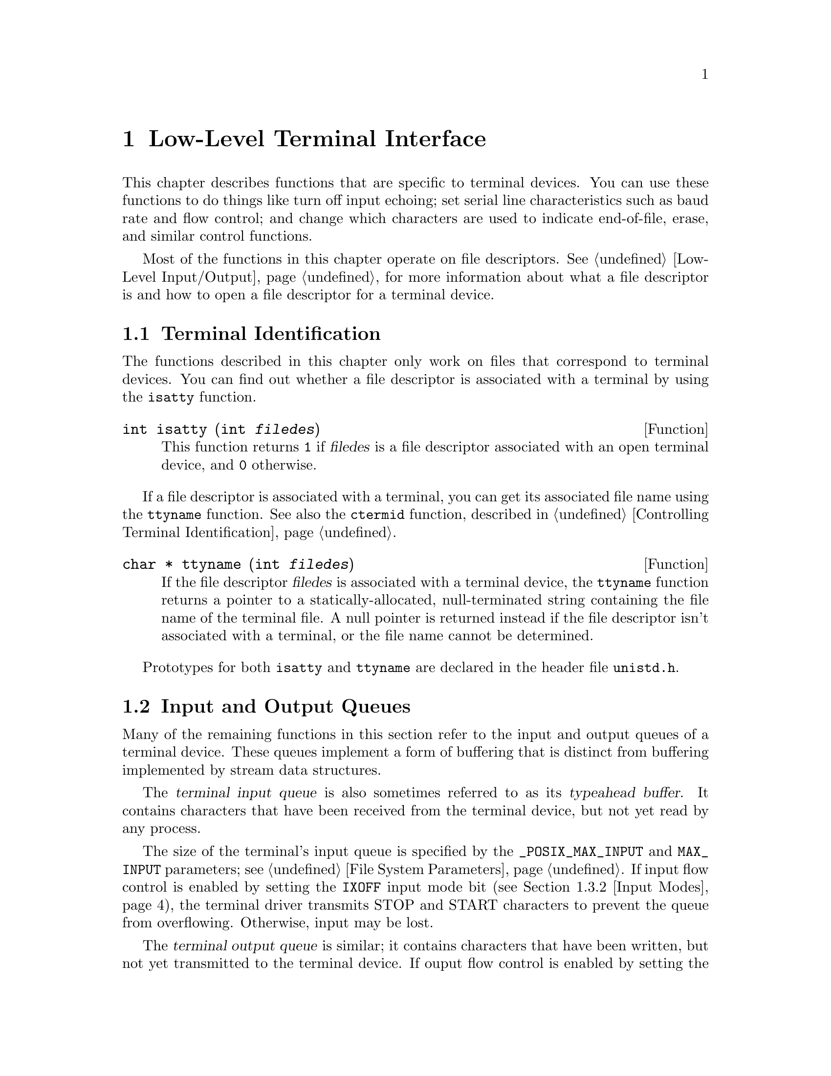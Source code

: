 @node Low-Level Terminal Interface
@chapter Low-Level Terminal Interface

This chapter describes functions that are specific to terminal devices.
You can use these functions to do things like turn off input echoing;
set serial line characteristics such as baud rate and flow control; and
change which characters are used to indicate end-of-file, erase, and 
similar control functions.

Most of the functions in this chapter operate on file descriptors.
@xref{Low-Level Input/Output}, for more information about what a file
descriptor is and how to open a file descriptor for a terminal device.

@menu
* Terminal Identification::	How to determine if a file is a terminal
				 device, and what its name is.
* Input and Output Queues::	About flow control and typeahead.
* Terminal Modes::		How to inquire about and modify input and
				 output processing modes and other terminal
				 settings.
* Line Control Functions::	Sending break sequences, flushing buffered
				 input and output, and the like.
* Terminal Control Example::	How to read single characters without echo.
@end menu

@node Terminal Identification
@section Terminal Identification
@cindex terminal identification

The functions described in this chapter only work on files that
correspond to terminal devices.  You can find out whether a file
descriptor is associated with a terminal by using the @code{isatty}
function.

@comment unistd.h
@comment POSIX.1
@deftypefun int isatty (int @var{filedes})
This function returns @code{1} if @var{filedes} is a file descriptor
associated with an open terminal device, and @code{0} otherwise.
@end deftypefun

If a file descriptor is associated with a terminal, you can get its
associated file name using the @code{ttyname} function.  See also the
@code{ctermid} function, described in @ref{Controlling Terminal
Identification}.

@comment unistd.h
@comment POSIX.1
@deftypefun {char *} ttyname (int @var{filedes})
If the file descriptor @var{filedes} is associated with a terminal
device, the @code{ttyname} function returns a pointer to a 
statically-allocated, null-terminated string containing the file name
of the terminal file.  A null pointer is returned instead if the
file descriptor isn't associated with a terminal, or the file name cannot
be determined.
@end deftypefun

Prototypes for both @code{isatty} and @code{ttyname} are declared in
the header file @file{unistd.h}.
@pindex unistd.h


@node Input and Output Queues
@section Input and Output Queues

Many of the remaining functions in this section refer to the input and
output queues of a terminal device.  These queues implement a form of
buffering that is distinct from buffering implemented by stream data
structures.

@cindex terminal input queue
@cindex typeahead buffer
The @dfn{terminal input queue} is also sometimes referred to as its
@dfn{typeahead buffer}.  It contains characters that have been received
from the terminal device, but not yet read by any process.  

The size of the terminal's input queue is specified by the
@code{_POSIX_MAX_INPUT} and @code{MAX_INPUT} parameters; @pxref{File
System Parameters}.  If input flow control is enabled by setting the
@code{IXOFF} input mode bit (@pxref{Input Modes}), the terminal driver
transmits STOP and START characters to prevent the queue from
overflowing.  Otherwise, input may be lost.

@cindex terminal output queue
The @dfn{terminal output queue} is similar; it contains characters that
have been written, but not yet transmitted to the terminal device.  If
ouput flow control is enabled by setting the @code{IXON} input mode bit
(@pxref{Input Modes}), the terminal driver uses START and STOP
characters received to control when queued output can be transmitted.

Flushing the terminal input queue causes any characters that have been
received but not yet read to be discarded.  Similarly, flushing the
terminal output queue causes any characters that have been written but
not yet transmitted to be discarded.

@node Terminal Modes
@section Terminal Modes

This section describes the various terminal attributes that you can
inquire about and change.  The functions, data structures, and symbolic
constants are all declared in the header file @file{termios.h}.
@pindex termios.h

@menu
* Terminal Mode Functions::	Descriptions of the functions and data
				 structures.
* Input Modes::			Flags controlling low-level input modes.
* Output Modes::		Flags controlling low-level output modes.
* Control Modes::		Flags controlling serial port behavior.
* Baud Rate::			How to set the baud rate on the serial port.
* Local Modes::			Flags controlling high-level input modes.
* Special Characters::		Characters that have special meanings, and
				 how to change them.
@end menu

@node Terminal Mode Functions
@subsection Terminal Mode Functions
@cindex terminal mode functions

Objects of type @code{struct termios} are used to represent terminal
attributes.  Details about the values of each of its components are
discussed in more detail below.

@comment termios.h
@comment POSIX.1
@deftp {struct Type} termios
Structures of type @code{termios} are used with the @code{tcgetattr}
and @code{tcsetattr} functions to describe terminal attributes.  The
structure includes at least the following members:

@table @code
@item tcflag_t c_iflag
A bit mask specifying input modes; @pxref{Input Modes}.

@item tcflag_t c_oflag
A bit mask specifying output modes; @pxref{Output Modes}.

@item tcflag_t c_cflag
A bit mask specifying control modes; @pxref{Control Modes}.

@item tcflag_t c_lflag
A bit mask specifying local modes; @pxref{Local Modes}.

@item cc_t c_cc[NCCS]
An array specifying which characters are associated with various
control functions; @pxref{Special Characters}.
@end table

The @code{termios} structure also contains components which encode baud
rate information, but the representation is not specified.  @xref{Baud
Rate}, for information on how baud rates are specified.
@end deftp

@comment termios.h
@comment POSIX.1
@deftp {Data Type} tcflag_t
This is an unsigned integer type used to represent the various
bit masks for terminal flags.
@end deftp

@comment termios.h
@comment POSIX.1
@deftp {Data Type} cc_t
This is an unsigned integer type used to represent characters associated
with various terminal control functions.
@end deftp

Although @code{tcgetattr} and @code{tcsetattr} specify the terminal
device as a file descriptor, the attributes are those of the terminal
device itself and not of the file descriptor.  This means that the
effects of changing terminal attributes are persistent; if another
process opens the terminal file later on, it will see the changed
attributes even though it doesn't have anything to do with the open file
descriptor you originally specified in changing the attributes.

Similarly, if a single process has multiple or duplicated file
descriptors for the same terminal device, changing the terminal
attributes affects input and output to all of these file
descriptors.  This means, for example, that you can't open one file
descriptor or stream to read from a terminal in the normal
line-buffered, echoed mode; and simultaneously have another file
descriptor for the same terminal that you use to read from it in
single-character, non-echoed mode.  Instead, you have to explicitly
switch the terminal back and forth between the two modes.

When you want to set terminal attributes, you should generally call
@code{tcgetattr} first to get the current attributes of the particular
terminal device and then modify only those attributes that you are
really interested in.  

It's a bad idea to simply initialize a @code{termios} structure to an
arbitrary set of attributes and pass it directly to @code{tcsetattr}.
In addition to the problems of choosing values for all of the flags and
parameters that are reasonable for a particular terminal device, the
implementation might support additional attributes, and it's best just
to leave those alone.

For the same reasons, you should avoid blindly copying attributes from
one terminal device to another.

@comment termios.h
@comment POSIX.1
@deftypefun int tcgetattr (int @var{filedes}, struct termios *@var{termios_p})
This function is used to inquire about the attributes of the terminal
device with file descriptor @var{filedes}.  The attributes are returned
in the structure pointed at by @var{termios_p}.

If successful, @code{tcgetattr} returns @code{0}.  A return value of @code{-1}
indicates an error.  The following @code{errno} error conditions are
defined for this function:

@table @code
@item EBADF
The @var{filedes} argument is not a valid file descriptor.

@item ENOTTY
The @var{filedes} is not associated with a terminal.
@end table
@end deftypefun

@comment termios.h
@comment POSIX.1
@deftypefun int tcsetattr (int @var{filedes}, int @var{when}, const struct termios *@var{termios_p})
This function sets the attributes of the terminal device with file
descriptor @var{filedes}.  The new attributes are taken from the
structure pointed at by @var{termios_p}.

The @var{when} argument specifies when the change is to be applied, and
optional actions to perform at the same time.  It can be one of the
following values:

@table @code
@item TCSANOW
Make the change immediately.

@item TCSADRAIN
Make the change after all queued output has been written.  You should
use this option when changing parameters that affect output.

@item TCSAFLUSH
This is like @code{TCSADRAIN}, but also discards any queued input.
@end table

If this function is called from a background process on its controlling
terminal, normally all processes in the process group are sent a
@code{SIGTTOU} signal, in the same way as if the process were trying to
write to the terminal.  The exception is if the calling process itself
is ignoring or blocking @code{SIGTTOU} signals, in which case the
operation is performed and no signal is sent.  @xref{Job Control}.

If successful, @code{tcsetattr} returns @code{0}.  A return value of
@code{-1} indicates an error.  The following @code{errno} error
conditions are defined for this function:

@table @code
@item EBADF
The @var{filedes} argument is not a valid file descriptor.

@item ENOTTY
The @var{filedes} is not associated with a terminal.

@item EINVAL
Either the value of the @code{when} argument is not valid, or there is
something wrong with the data in the @var{termios_p} argument.
@end table
@end deftypefun

These symbolic constants are defined for use as the @var{when} argument
to @code{tcsetattr}:

@comment termios.h
@comment POSIX.1
@deftypevr Macro int TCSANOW
Make the change to the terminal attributes immediately.
@end deftypevr

@comment termios.h
@comment POSIX.1
@deftypevr Macro int TCSADRAIN
Make the change to the terminal attributes after queued output has been
transmitted.
@end deftypevr

@comment termios.h
@comment POSIX.1
@deftypevr Macro int TCSAFLUSH
Make the change to the terminal attributes after queued output has been
completed, also flushing any queued input in the typeahead buffer.
@end deftypevr


@node Input Modes
@subsection Input Modes

This section describes the flags for the @code{c_iflag} member of the
@code{termios} structure.  These flags generally control fairly low-level
aspects of input processing.

The values of each of the following macros are bitwise distinct constants.
You can specify the value for the @code{c_iflag} member as the bitwise
OR of the desired flags.

@comment termios.h
@comment POSIX.1
@deftypevr Macro int INPCK
@cindex parity checking
If this bit is set, input parity checking is enabled.  If it is not set,
no checking at all is done for parity errors on input; the
characters are simply passed through to the application.

Parity checking on input processing is independent of whether parity
detection and generation on the underlying terminal hardware is enabled;
@pxref{Control Modes}.  For example, you could clear the @code{INPCK}
input mode flag and set the @code{PARENB} control mode flag to ignore
parity errors on input, but still generate parity on output.

If this bit is set, what happens when a parity error is detected depends
on whether the @code{IGNPAR} or @code{PARMRK} bits are set.  If neither
of these bits are set, a byte with a parity error is passed to the
application as a @code{'\0'} character.
@end deftypevr

@comment termios.h
@comment POSIX.1
@deftypevr Macro int IGNPAR
If this bit is set, any byte with a framing or parity error is ignored.
This is only useful if @code{INPCK} is also set.
@end deftypevr

@comment termios.h
@comment POSIX.1
@deftypevr Macro int PARMRK
If this bit is set and @code{IGNPAR} is not set, a byte with a framing
or parity error is prefixed with the characters @code{'\377'} and
@code{'\0'} before being passed to the application.  This is only useful
if @code{INPCK} is also set.
@end deftypevr

@comment termios.h
@comment POSIX.1
@deftypevr Macro int ISTRIP
If this bit is set, valid input bytes are stripped to seven bits;
otherwise, all eight bits are processed.

If both @code{ISTRIP} and @code{PARMRK} are set, an input byte of 
@code{'\377'} is passed to the application as a two-byte sequence
@code{'\377'}, @code{'\377'}.
@end deftypevr

@comment termios.h
@comment POSIX.1
@deftypevr Macro int IGNBRK
If this bit is set, break conditions are ignored.

@cindex break condition, detecting
A @dfn{break condition} is defined in the context of asynchronous
serial data transmission as a series of zero-value bits longer than a
single byte.
@end deftypevr

@comment termios.h
@comment POSIX.1
@deftypevr Macro int BRKINT
If this bit is set and @code{IGNBRK} is not set, a break condition
causes input and output queues on the terminal to be flushed and a
@code{SIGINT} signal is sent to any foreground process group associated
with the terminal.

If neither @code{BRKINT} nor @code{IGNBRK} are set, a break condition is
passed to the application as a single @code{'\0'} character if
@code{PARMRK} is not set, or otherwise as a three-character sequence 
@code{'\377'}, @code{'\0'}, @code{'\0'}.
@end deftypevr

@comment termios.h
@comment POSIX.1
@deftypevr Macro int IGNCR
If this bit is set, carriage return characters (@code{'\r'}) are
discarded on input.
@end deftypevr

@comment termios.h
@comment POSIX.1
@deftypevr Macro int ICRNL
If this bit is set and @code{IGNCR} is not set, carriage return characters
(@code{'\r'}) received as input are passed to the application as newline
characters (@code{'\n'}).
@end deftypevr

@comment termios.h
@comment POSIX.1
@deftypevr Macro int INLCR
If this bit is set, newline characters (@code{'\n'}) received as input
are passed to the application as carriage return characters (@code{'\r'}).
@end deftypevr

@comment termios.h
@comment POSIX.1
@deftypevr Macro int IXOFF
If this bit is set, start/stop control on input is enabled.  In other
words, STOP and START characters are transmitted as necessary to
prevent input being received faster than the input queue is emptied by
calls to @code{read}.  It's assumed that the actual terminal hardware
that is generating the data being read responds to a STOP character
by suspending data transmission, and to a START character by resuming
transmission.  @xref{Special Characters}.
@end deftypevr

@comment termios.h
@comment POSIX.1
@deftypevr Macro int IXON
If this bit is set, start/stop control on output is enabled.  In other
words, if a STOP character is received as input, output is suspended
until a START character is received.  In this case, the STOP and START
characters are never passed to the application.  If this bit is not set,
then START and STOP can be read as ordinary characters.
@xref{Special Characters}.
@end deftypevr

@node Output Modes
@subsection Output Modes

This section describes the flags for the @code{c_oflag} member of the
@code{termios} structure.  These flags generally control fairly low-level
aspects of output processing.

The values of each of the following macros are bitwise distinct constants.
You can specify the value for the @code{c_oflag} member as the bitwise
OR of the desired flags.

@comment termios.h
@comment POSIX.1
@deftypevr Macro int OPOST
If this bit is set, output data is processed in some unspecified way so
that it is displayed appropriately on the terminal device.  This
typically includes mapping newline characters (@code{'\n'}) onto
carriage return and linefeed pairs.

If this bit isn't set, the characters are transmitted as-is.
@end deftypevr

@node Control Modes
@subsection Control Modes

This section describes the flags for the @code{c_cflag} member of the
@code{termios} structure.  These flags control parameters usually
associated with asynchronous serial data transmission.  These flags may
not make sense for other kinds of terminal ports (such as a network
connection pseudo-terminal).

The values of each of the following macros are bitwise distinct
constants.  You can specify the value for the @code{c_cflag} member as
the bitwise OR of the desired flags.

@comment termios.h
@comment POSIX.1
@deftypevr Macro int CLOCAL
If this bit is set, it indicates that the terminal is connected
``locally'' and that the modem status lines (carrier detect) should be
ignored.
@cindex modem status lines
@cindex carrier detect

If this bit is not set and you call @code{open} without the
@code{O_NONBLOCK} flag set, @code{open} blocks until a modem
connection is established.

If this bit is not set and a modem disconnect is detected, a
@code{SIGHUP} signal is sent to the controlling process for the terminal
(if it has one).  Normally, this causes the process to exit;
@pxref{Signal Handling}.  Reading from the terminal after a disconnect
causes an end-of-file condition, and writing causes an
@code{EIO} error to be returned.  The terminal file must be closed and
reopened to clear the condition.
@cindex modem disconnect
@end deftypevr

@comment termios.h
@comment POSIX.1
@deftypevr Macro int HUPCL
If this bit is set, a modem disconnect is generated when all processes
that have the terminal port open have either closed the file or exited.
@end deftypevr

@comment termios.h
@comment POSIX.1
@deftypevr Macro int CREAD
If this bit is set, input can be read from the terminal.  Otherwise, no
characters can be read.
@end deftypevr

@comment termios.h
@comment POSIX.1
@deftypevr Macro int CSTOPB
If this bit is set, two stop bits are used.  Otherwise, only one stop bit
is used.
@end deftypevr

@comment termios.h
@comment POSIX.1
@deftypevr Macro int PARENB
If this bit is set, generation and detection of a parity bit are enabled.
@xref{Input Modes}, for information on how input parity errors are handled.

If this bit is not set, no parity bit is added.
@end deftypevr

@comment termios.h
@comment POSIX.1
@deftypevr Macro int PARODD
This bit is only useful if @code{PARENB} is set.  If @code{PARODD} is set,
odd parity is used, otherwise even parity is used.
@end deftypevr

The control mode flags also includes a field for the number of bits per
character.  You can use the @code{CSIZE} macro as a mask to extract the
value.

@comment termios.h
@comment POSIX.1
@deftypevr Macro int CSIZE
This is a mask for the number of bits per character.
@end deftypevr

@comment termios.h
@comment POSIX.1
@deftypevr Macro int CS5
This specifies five bits per byte.
@end deftypevr

@comment termios.h
@comment POSIX.1
@deftypevr Macro int CS6
This specifies six bits per byte.
@end deftypevr

@comment termios.h
@comment POSIX.1
@deftypevr Macro int CS7
This specifies seven bits per byte.
@end deftypevr

@comment termios.h
@comment POSIX.1
@deftypevr Macro int CS8
This specifies eight bits per byte.
@end deftypevr

@node Baud Rate
@subsection Baud Rate

The baud rate specification is related to the terminal control modes
(@pxref{Control Modes}), but is manipulated by means of a functional
interface.  The way that the baud rate is represented in the
@code{termios} structure is not specified.

Baud rates are not specified directly as numbers, not only because they
might not be represented that way in the @code{termios} structure, but
also because only a fairly small subset of baud rates can be recognized
by terminal hardware devices.

@strong{Incomplete:}  RMS says that it should be possible to simply pass
the baud rate value instead of one of these constants.  However, the library
is not implemented that way now.

@comment termios.h
@comment POSIX.1
@deftp {Data Type} speed_t
The @code{speed_t} type is an unsigned integer data type used to represent
baud rates.
@end deftp

You can use these constants as baud rate values.

@comment termios.h
@comment POSIX.1
@deftypevr Macro int B0
Hang up; turns off the modem control lines.
@end deftypevr

@comment termios.h
@comment POSIX.1
@deftypevr Macro int B50
50 baud.
@end deftypevr

@comment termios.h
@comment POSIX.1
@deftypevr Macro int B75
75 baud.
@end deftypevr

@comment termios.h
@comment POSIX.1
@deftypevr Macro int B110
110 baud.
@end deftypevr

@comment termios.h
@comment POSIX.1
@deftypevr Macro int B134
134.5 baud.
@end deftypevr

@comment termios.h
@comment POSIX.1
@deftypevr Macro int B150
150 baud.
@end deftypevr

@comment termios.h
@comment POSIX.1
@deftypevr Macro int B200
200 baud.
@end deftypevr

@comment termios.h
@comment POSIX.1
@deftypevr Macro int B300
300 baud.
@end deftypevr

@comment termios.h
@comment POSIX.1
@deftypevr Macro int B600
600 baud.
@end deftypevr

@comment termios.h
@comment POSIX.1
@deftypevr Macro int B1200
1200 baud.
@end deftypevr

@comment termios.h
@comment POSIX.1
@deftypevr Macro int B1800
1800 baud.
@end deftypevr

@comment termios.h
@comment POSIX.1
@deftypevr Macro int B2400
2400 baud.
@end deftypevr

@comment termios.h
@comment POSIX.1
@deftypevr Macro int B4800
4800 baud.
@end deftypevr

@comment termios.h
@comment POSIX.1
@deftypevr Macro int B9600
9600 baud.
@end deftypevr

@comment termios.h
@comment POSIX.1
@deftypevr Macro int B19200
19200 baud.
@end deftypevr

@comment termios.h
@comment POSIX.1
@deftypevr Macro int B38400
38400 baud.
@end deftypevr

You can use the following functions to inquire about and modify the
baud rates in a @code{termios} structure.

@comment termios.h
@comment POSIX.1
@deftypefun speed_t cfgetospeed (const struct termios *@var{termios_p})
This function returns the output baud rate stored in the structure
pointed at by @var{termios_p}.
@end deftypefun

@comment termios.h
@comment POSIX.1
@deftypefun int cfsetospeed (struct termios *@var{termios_p}, speed_t @var{speed})
This function sets the output baud rate stored in the structure pointed
at by @var{termios_p} to @var{speed}.  The normal return value is
@code{0}; a value of @code{-1} indicates an error.  If you try to set
an invalid baud rate, it might be detected by @code{cfsetospeed} or
@code{tcsetattr} or both.
@end deftypefun

@comment termios.h
@comment POSIX.1
@deftypefun speed_t cfgetispeed (const struct termios *@var{termios_p})
This function returns the input baud rate stored in the structure
pointed at by @var{termios_p}.
@end deftypefun

@comment termios.h
@comment POSIX.1
@deftypefun int cfsetispeed (struct termios *@var{termios_p}, speed_t @var{speed})
This function sets the input baud rate stored in the structure pointed
at by @var{termios_p} to @var{speed}.  The normal return value is
@code{0}; a value of @code{-1} indicates an error.  If you try to set
an invalid baud rate, it might be detected by @code{cfsetispeed} or
@code{tcsetattr} or both.
@end deftypefun

Like the other terminal control modes, specifying a baud rate might or
might not make sense for particular terminal devices.

@node Local Modes
@subsection Local Modes

This section describes the flags for the @code{c_lflag} member of the
@code{termios} structure.  These flags generally control higher-level
aspects of input processing than the input modes flags described in
@ref{Input Modes}, such as echoing and whether the various control 
characters (@pxref{Special Characters}) are applied.

There are two general ways in which input is processed.

@cindex canonical input processing
In @dfn{canonical input processing} mode, terminal input is processed in
lines terminated by newline (@code{'\n'}), EOF, or EOL characters;
@pxref{Special Characters}.  No input can be read until an entire line
has been typed by the user, and the @code{read} function (@pxref{Input
and Output Primitives}) returns at most a single line of input, no
matter how many bytes are requested.

The constants @code{_POSIX_MAX_CANON} and @code{MAX_CANON} parameterize
the maximum number of bytes which may appear in a single line.  
@xref{File System Parameters}.

In canonical input mode, the ERASE and KILL characters are interpreted
specially to perform editing operations within the current line of text.
@xref{Special Characters}.

@cindex non-canonical input processing
In @dfn{non-canonical input processing} mode, characters are not grouped
into lines, and ERASE and KILL processing are not performed.  The
granularity with which bytes are read in non-canonical input mode is
controlled by the MIN and TIME characters.  @xref{Special Characters}.

The values of each of the following macros are bitwise distinct
constants.  You can specify the value for the @code{c_iflag} member as
the bitwise OR of the desired flags.

@comment termios.h
@comment POSIX.1
@deftypevr Macro int ICANON
If set, this bit enables canonical input processing mode.  Otherwise,
input is processed in non-canonical mode.
@end deftypevr

@comment termios.h
@comment POSIX.1
@deftypevr Macro int ECHO
If this bit is set, echoing of input characters back to the terminal
is enabled.
@cindex echo of terminal input
@end deftypevr

@comment termios.h
@comment POSIX.1
@deftypevr Macro int ECHOE
If this bit is set and the @code{ICANON} bit is also set, then the ERASE
character is echoed by erasing the last character in the current line
from the terminal display.  This bit only controls the echoing behavior;
the @code{ICANON} bit controls actual recognition of the ERASE character.
@end deftypevr

@comment termios.h
@comment POSIX.1
@deftypevr Macro int ECHOK
If this bit is set and the @code{ICANON} bit is also set, then the
KILL character is echoed either by erasing the current line, or by
writing a newline character.  This bit only controls the echoing behavior;
the @code{ICANON} bit controls actual recognition of the KILL character.
@end deftypevr

@comment termios.h
@comment POSIX.1
@deftypevr Macro int ECHONL
If this bit is set and the @code{ICANON} bit is also set, then the
newline (@code{'\n'}) character is echoed even if the @code{ECHO} bit
is not set.
@end deftypevr

@comment termios.h
@comment POSIX.1
@deftypevr Macro int ISIG
This bit controls whether the INTR, QUIT, and SUSP characters are
recognized.  The functions associated with these characters are performed
if and only if this bit is set.  Being in canonical or non-canonical
input mode has no affect on the interpretation of these characters.

You should use caution when disabling recognition of these characters.
Programs that cannot be interrupted interactively are very
user-unfriendly.  If you clear this bit, your program should provide
some alternate interface that allows the user to interactively send the
signals associated with these characters.
@cindex interactive signals, from terminal
@end deftypevr

@comment termios.h
@comment POSIX.1
@deftypevr Macro int IEXTEN
This bit is similar to @code{ISIG}, but controls implementation-defined
special characters.  If it is set, it might override the default behavior
for the @code{ICANON} and @code{ISIG} local mode flags, and the @code{IXON}
and @code{IXOFF} input mode flags.
@end deftypevr

@comment termios.h
@comment POSIX.1
@deftypevr Macro int NOFLSH
Normally, the INTR, QUIT, and SUSP characters cause input and output
queues for the terminal to be flushed.  If this bit is set, the flush
is not performed.
@end deftypevr

@comment termios.h
@comment POSIX.1
@deftypevr Macro int TOSTOP
If this bit is set and the implementation supports job control, then
@code{SIGTTOU} signals are generated by background processes that
attempt to write to the terminal.  @xref{Access to the Controlling Terminal}.
@end deftypevr

@node Special Characters
@subsection Special Characters

@strong{Incomplete:} RMS suggests that the names of these characters not
be in all caps.  The POSIX standard does use all caps for these, though,
and I'm too lazy to track down all the references to them right now
anyway.

The terminal driver recognizes a number of special characters which
perform various control functions.  These include the INTR character
(normally @kbd{C-c}) for sending a @code{SIGINT} signal, the ERASE
character (usually either backspace or rubout) for editing input,
and the like.

The mapping of functions to characters is specified in the
@code{termios} structure as the @code{c_cc} member.  This is an array;
there are symbolic constants defined for each of the control functions
which are used as array subscripts, and the elements of the array are
corresponding characters that perform these functions.

Some of these characters are only recognized if specific local mode flags
are set.  @xref{Local Modes}, for more information.

If the implementation supports @code{_POSIX_VDISABLE} for the terminal,
you can also disable each of these functions individually by setting
the corresponding array element to @code{_POSIX_VDISABLE}.  
@xref{File System Parameters}, for more information about this parameter.


@comment termios.h
@comment POSIX.1
@deftypevr Macro int NCCS
The value of this macro is the number of array elements in the
@code{c_cc} member of the @code{termios} structure.
@end deftypevr

Each of the following macros has a distinct value, except that the
@code{VMIN} and @code{VTIME} macros (which are used only in
non-canonical mode) can share values with @code{VEOF} and @code{VEOL}
(which are used only in canonical mode).  The values are all integer
constants.

@comment termios.h
@comment POSIX.1
@deftypevr Macro int VEOF
@cindex EOF character
This is the subscript for the EOF character in the special control character
array.

The EOF character is recognized only in canonical input mode.  It acts
as a line terminator in the same way as a newline character, but if the
EOF character is typed at the beginning of a line it causes @code{read}
to return a byte count of zero, indicating end-of-file.  The EOF
character itself is discarded.

Usually, the EOF character is @kbd{C-d}.
@end deftypevr

@comment termios.h
@comment POSIX.1
@deftypevr Macro int VEOL
@cindex EOL character
This is the subscript for the EOL character in the special control character
array.

The EOL character is recognized only in canonical input mode.  It acts
as a line terminator, just like a newline character.

@strong{Incomplete:}  Is this usually a carriage return?
@end deftypevr

@comment termios.h
@comment POSIX.1
@deftypevr Macro int VERASE
@cindex ERASE character
This is the subscript for the ERASE character in the special control character
array.

The ERASE character is recognized only in canonical input mode.  When
the user types the erase character, the previous character typed is
discarded.  (If the terminal generates multibyte character sequences,
this may cause more than one byte of input to be discarded.)  This
cannot be used to erase past the beginning of the current line of text.
The ERASE character itself is discarded.

Usually, the ERASE character is delete.
@end deftypevr

@comment termios.h
@comment POSIX.1
@deftypevr Macro int VKILL
@cindex KILL character
This is the subscript for the KILL character in the special control character
array.

The KILL character is recognized only in canonical input mode.  When the
user types the kill character, the entire contents of the current line
of input are discarded.  The @code{KILL} character itself is discarded.

The KILL character is usually @kbd{C-u}.
@end deftypevr

@comment termios.h
@comment POSIX.1
@deftypevr Macro int VINTR
@cindex INTR character
@cindex interrupt character
This is the subscript for the INTR character in the special control character
array.

The INTR (interrupt) character is recognized only if the @code{ISIG}
local mode flag is set.  It causes a @code{SIGINT} signal to be sent
to all processes in the foreground job associated with the terminal.
@xref{Signal Handling}, for more information about signals.  The
INTR character itself is discarded.

Typically, the INTR character is @kbd{C-c}.
@end deftypevr

@comment termios.h
@comment POSIX.1
@deftypevr Macro int VQUIT
@cindex QUIT character
This is the subscript for the QUIT character in the special control character
array.

The QUIT character is recognized only if the @code{ISIG} local mode flag
is set.  It causes a @code{SIGQUIT} signal to be sent to all processes
in the foreground job associated with the terminal.  @xref{Signal
Handling}, for more information about signals.  The QUIT character
itself is discarded.

Typically, the QUIT character is @kbd{C-\}.
@end deftypevr

@comment termios.h
@comment POSIX.1
@deftypevr Macro int VSUSP
@cindex SUSP character
@cindex suspend character
This is the subscript for the SUSP character in the special control character
array.

The SUSP (suspend) character is recognized only if the implementation
supports job control (@pxref{Job Control}) and the @code{ISIG} local
mode flag is set.  It causes a @code{SIGTSTP} signal to be sent to all
processes in the foreground job associated with the terminal.
@xref{Signal Handling}, for more information about signals.  The SUSP
character itself is discarded.

Typically, the SUSP character is @kbd{C-z}.
@end deftypevr

@comment termios.h
@comment POSIX.1
@deftypevr Macro int VSTART
@cindex START character
This is the subscript for the START character in the special control character
array.

The START character is used to support the @code{IXON} and @code{IXOFF}
input modes.  If @code{IXON} is set, receiving a START character resumes
suspended output; the START character itself is discarded.  If @code{IXOFF}
is set, the system may also transmit START characters.

The usual value for the START character is @kbd{C-q}.  You may not be
able to change this value.
@end deftypevr

@comment termios.h
@comment POSIX.1
@deftypevr Macro int VSTOP
@cindex STOP character
This is the subscript for the STOP character in the special control character
array.

The STOP character is used to support the @code{IXON} and @code{IXOFF}
input modes.  If @code{IXON} is set, receiving a STOP character causes
output to be suspended; the STOP character itself is discarded.  If
@code{IXOFF} is set, the system may also transmit STOP characters to
prevent its input queue from overflowing.

The usual value for the STOP character is @kbd{C-s}.  You may not be
able to change this value.
@end deftypevr

@comment termios.h
@comment POSIX.1
@deftypevr Macro int VMIN
@cindex MIN character
This is the subscript for the MIN character in the special control character
array.

The MIN character is only meaningful in non-canonical input mode; it
represents the minimum number of bytes to return in a single call to
@code{read}.  It interacts with the TIME character to determine the
granularity with which input from the terminal is passed to the
application program.

There are four possible cases:

@itemize @bullet
@item 
Both MIN and TIME are zero.

This is the degenerate case.  The number of bytes returned is the
minimum of the number requested or the number currently available
without waiting.  If no input is immediately available, @code{read}
returns a value of zero.

@item
MIN is zero but TIME has a nonzero value.

This waits for up to the specified amount of time for input to
become available; the availability of a single byte is enough to satisfy
the read request and cause @code{read} to return.  The maximum number of
bytes returned is the number requested.  If no input is available before
the timer expires, @code{read} returns a value of zero.

@item
TIME is zero but MIN has a zero value.

This causes the process to block until at least MIN bytes are available
to be read, or a signal is received. 

@strong{Incomplete:}  What happens if the number of bytes requested by
a particular call to @code{read} is less than MIN?  Does @code{read}
block until MIN bytes are available, or does it return as soon as it
has read the number requested?

@item
Both TIME and MIN are nonzero.

In this case, @code{read} blocks until at least one byte is available.
A total of up to MIN bytes are received as long as subsequent
bytes are received within the specified TIME of the preceeding byte.
If the timer expires, the bytes received so far are returned.

@strong{Incomplete:}  What happens if the number of bytes requested by
a particular call to @code{read} is less than MIN?
@end itemize
@end deftypevr

@comment termios.h
@comment POSIX.1
@deftypevr Macro int VTIME
@cindex TIME character
This is the subscript for the TIME character in the special control character
array.

The TIME character is only meaningful in non-canonical input mode; it is
used as a timer with a resolution 0.1 seconds.  It interacts with the
TIME character to determine the granularity with which input from the
terminal is passed to the application program, as described above.
@end deftypevr


@node Line Control Functions
@section Line Control Functions
@cindex terminal line control functions

These functions perform miscellanous control actions on terminal
devices.  If any of these functions are called from a background process
on its controlling terminal, normally all processes in the process group
are sent a @code{SIGTTOU} signal, in the same way as if output were
being written to the terminal.  The exception is if the calling process
itself is ignoring or blocking @code{SIGTTOU} signals, in which case the
operation is performed and no signal is sent.  @xref{Job Control}.

@cindex break condition, generating
@comment termios.h
@comment POSIX.1
@deftypefun int tcsendbreak (int @var{filedes}, int @var{duration})
This function generates a break condition by transmitting a stream of
zero bits on the terminal associated with the file descriptor
@var{filedes}.  The duration of the break is controlled by the
@var{duration} argument.  If zero, the duration is between 0.25 and 0.5
seconds.  Nonzero values are interpreted in an implementation-specific way.

This function probably won't do anything useful if the terminal is not
an asynchronous serial data port.

The return value is normally zero.  In the event of an error, a value
of @code{-1} is returned.  The following @code{errno} error conditions
are defined for this function:

@table @code
@item EBADF
The @var{filedes} is not a valid file descriptor.

@item ENOTTY
The @var{filedes} is not associated with a terminal device.
@end table
@end deftypefun


@cindex flushing terminal output queue
@cindex terminal output queue, flushing
@comment termios.h
@comment POSIX.1
@deftypefun int tcdrain (int @var{filedes})
The @code{tcdrain} function blocks the calling process until all queued
output to the terminal @var{filedes} has been transmitted.

The return value is normally zero.  In the event of an error, a value
of @code{-1} is returned.  The following @code{errno} error conditions
are defined for this function:

@table @code
@item EBADF
The @var{filedes} is not a valid file descriptor.

@item ENOTTY
The @var{filedes} is not associated with a terminal device.

@item EINTR
The operation was interrupted by delivery of a signal.
@end table
@end deftypefun


@cindex flushing terminal input queue
@cindex terminal input queue, flushing
@comment termios.h
@comment POSIX.1
@deftypefun int tcflush (int @var{filedes}, int @var{queue})
The @code{tcflush} function is used to flush the input and/or output
queues associated with the terminal file @var{filedes}.  The @var{queue}
argument specifies which queue(s) to flush, and can be one of the
following values:

@table @code
@item TCIFLUSH
Flush any input data received, but not yet read.

@item TCOFLUSH
Flush any output data written, but not yet transmitted.

@item TCIOFLUSH
Flush both queued input and output.
@end table

The return value is normally zero.  In the event of an error, a value
of @code{-1} is returned.  The following @code{errno} error conditions
are defined for this function:

@table @code
@item EBADF
The @var{filedes} is not a valid file descriptor.

@item ENOTTY
The @var{filedes} is not associated with a terminal device.

@item EINVAL
A bad value was supplied as the @var{queue} argument.
@end table
@end deftypefun

The following macros define symbolic constants for use as the @var{queue}
argument to @code{tcflush}:

@comment termios.h
@comment POSIX.1
@deftypevr Macro int TCIFLUSH
This specifies that the terminal input queue should be flushed.
@end deftypevr

@comment termios.h
@comment POSIX.1
@deftypevr Macro int TCOFLUSH
This specifies that the terminal output queue should be flushed.
@end deftypevr

@comment termios.h
@comment POSIX.1
@deftypevr Macro int TCIOFLUSH
This specifies that both the terminal input queue and the terminal
output queue should be flushed.
@end deftypevr


@cindex flow control, terminal
@cindex terminal flow control
@comment termios.h
@comment POSIX.1
@deftypefun int tcflow (int @var{filedes}, int @var{action})
The @code{tcflow} function is used to perform operations relating to
XON/XOFF flow control on the terminal file specified by @var{filedes}.

The @var{action} argument specifies what operation to perform, and can
be one of the following values:

@table @code
@item TCOOFF
Suspend transmission of output.

@item TCOON
Restart transmission of output.

@item TCIOFF
Transmit a STOP character.

@item TCION
Transmit a START character.
@end table

For more information about the STOP and START characters, @pxref{Special
Characters}.

The return value is normally zero.  In the event of an error, a value
of @code{-1} is returned.  The following @code{errno} error conditions
are defined for this function:

@table @code
@item EBADF
The @var{filedes} is not a valid file descriptor.

@item ENOTTY
The @var{filedes} is not associated with a terminal device.

@item EINVAL
A bad value was supplied as the @var{action} argument.
@end table
@end deftypefun

The following symbolic constants are defined for use as the @var{action}
argument to @code{tcflow}:

@comment termios.h
@comment POSIX.1
@deftypevr Macro int TCOOFF
The action is to suspend transmission of output.
@end deftypevr

@comment termios.h
@comment POSIX.1
@deftypevr Macro int TCOON
The action is to resume transmission of output.
@end deftypevr

@comment termios.h
@comment POSIX.1
@deftypevr Macro int TCIOFF
The action is to send a STOP character.
@end deftypevr

@comment termios.h
@comment POSIX.1
@deftypevr Macro int TCION
The action is to send a START character.
@end deftypevr


@node Terminal Control Example
@section Terminal Control Example

Here is an example program that shows how you can set up a terminal
device to read single characters in non-canonical input mode, without
echo.

@example
#include <unistd.h>
#include <stdio.h>
#include <stdlib.h>
#include <termios.h>

/* @r{Use this variable to remember original terminal attributes.} */

struct termios saved_attributes;

void reset_input_mode (void)
@{
  tcsetattr (STDIN_FILENO, TCSANOW, &saved_attributes);
@}
  
void set_input_mode (void)
@{
  struct termios tattr;
  char *name;

  /* @r{Make sure stdin is a terminal.} */
  if (!isatty (STDIN_FILENO)) @{
    fprintf (stderr, "Not a terminal.\n");
    exit (EXIT_FAILURE);
    @}

  /* @r{Save the terminal attributes so we can restore them later.} */
  tcgetattr (STDIN_FILENO, &saved_attributes);
  atexit (reset_input_mode);

  /* @r{Set the funny terminal modes.} */
  tcgetattr (STDIN_FILENO, &tattr);
  tattr.c_lflag = tattr.c_lflag & (~ICANON);   /* @r{Clear ICANON.} */
  tattr.c_lflag = tattr.c_lflag & (~ECHO);     /* @r{Clear ECHO.} */
  tattr.c_cc[VMIN] = 1;
  tattr.c_cc[VTIME] = 0;
  tcsetattr (STDIN_FILENO, TCSAFLUSH, &tattr);
@}

void main (void)
@{
  char c;

  set_input_mode ();
  @dots{}
  read (STDIN_FILENO, &c, 1);
  @dots{}
  exit (EXIT_SUCCESS);
@}
@end example

This program is careful to restore the original terminal modes before
exiting.  It uses the @code{atexit} function (@pxref{Normal Program
Termination}) to cause a function that does this to be called when
the program exits normally.

To be even more careful, it's also a good idea to establish handlers for
signals such as @code{SIGABRT} and @code{SIGINT} that do this same
cleanup before exiting the program.  That way, even if the program exits
abnormally, it leaves the terminal in a usable state.  @xref{Signal
Handling}, for more information about signals and handlers.

The shell is supposed to take care of resetting the terminal modes
when a process is stopped or continued; @pxref{Job Control}.  But some
existing shells do not actually do this, so your program may need to
establish handlers for job control signals that reset terminal modes.

